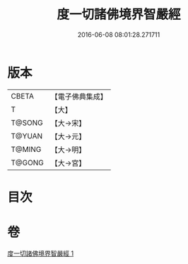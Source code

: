 #+TITLE: 度一切諸佛境界智嚴經 
#+DATE: 2016-06-08 08:01:28.271711

* 版本
 |     CBETA|【電子佛典集成】|
 |         T|【大】     |
 |    T@SONG|【大→宋】   |
 |    T@YUAN|【大→元】   |
 |    T@MING|【大→明】   |
 |    T@GONG|【大→宮】   |

* 目次

* 卷
[[file:KR6f0050_001.txt][度一切諸佛境界智嚴經 1]]


